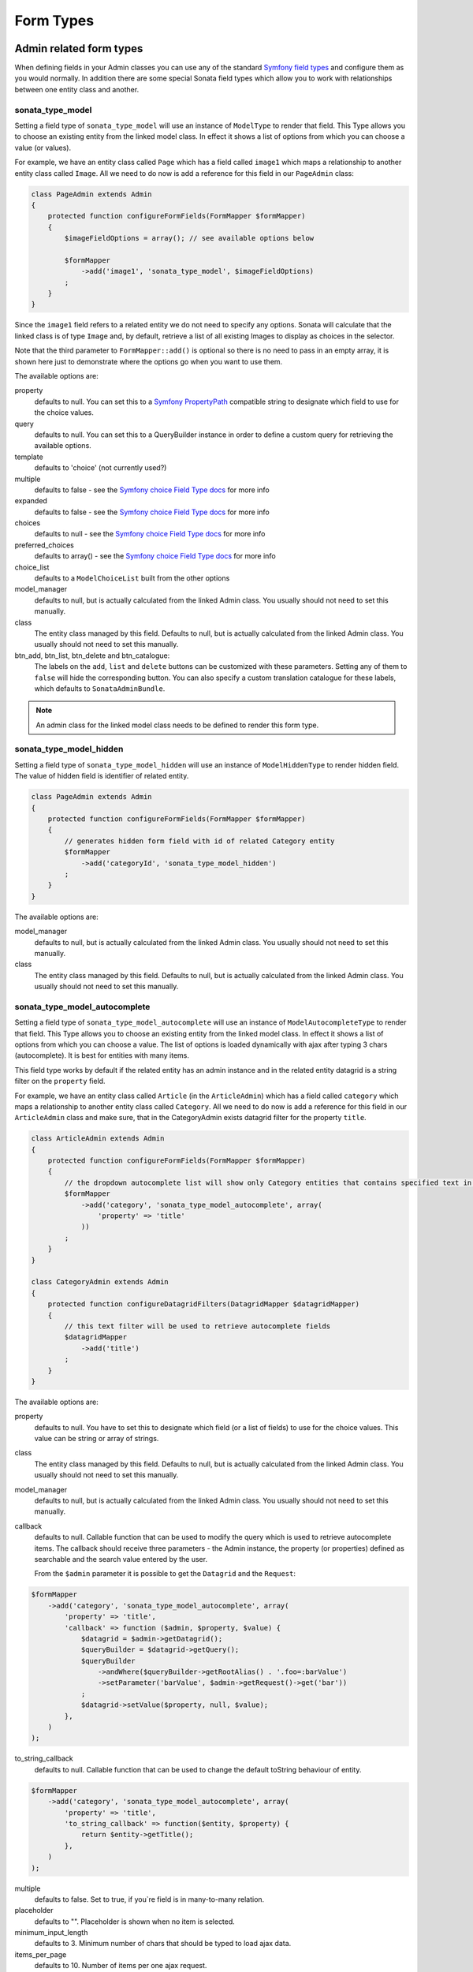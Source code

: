 Form Types
==========

Admin related form types
------------------------

When defining fields in your Admin classes you can use any of the standard
`Symfony field types`_ and configure them as you would normally. In addition
there are some special Sonata field types which allow you to work with
relationships between one entity class and another.

sonata_type_model
^^^^^^^^^^^^^^^^^

Setting a field type of ``sonata_type_model`` will use an instance of
``ModelType`` to render that field. This Type allows you to choose an existing
entity from the linked model class. In effect it shows a list of options from
which you can choose a value (or values).

For example, we have an entity class called ``Page`` which has a field called
``image1`` which maps a relationship to another entity class called ``Image``.
All we need to do now is add a reference for this field in our ``PageAdmin`` class:

.. code-block:: php

    class PageAdmin extends Admin
    {
        protected function configureFormFields(FormMapper $formMapper)
        {
            $imageFieldOptions = array(); // see available options below

            $formMapper
                ->add('image1', 'sonata_type_model', $imageFieldOptions)
            ;
        }
    }

Since the ``image1`` field refers to a related entity we do not need to specify
any options. Sonata will calculate that the linked class is of type ``Image`` and,
by default, retrieve a list of all existing Images to display as choices in the
selector.

Note that the third parameter to ``FormMapper::add()`` is optional so
there is no need to pass in an empty array, it is shown here just to demonstrate
where the options go when you want to use them.

The available options are:

property
  defaults to null. You can set this to a `Symfony PropertyPath`_ compatible
  string to designate which field to use for the choice values.

query
  defaults to null. You can set this to a QueryBuilder instance in order to
  define a custom query for retrieving the available options.

template
  defaults to 'choice' (not currently used?)

multiple
  defaults to false - see the `Symfony choice Field Type docs`_ for more info

expanded
  defaults to false - see the `Symfony choice Field Type docs`_ for more info

choices
  defaults to null - see the `Symfony choice Field Type docs`_ for more info

preferred_choices
  defaults to array() - see the `Symfony choice Field Type docs`_ for more info

choice_list
  defaults to a ``ModelChoiceList`` built from the other options

model_manager
  defaults to null, but is actually calculated from the linked Admin class.
  You usually should not need to set this manually.

class
  The entity class managed by this field. Defaults to null, but is actually
  calculated from the linked Admin class. You usually should not need to set
  this manually.

btn_add, btn_list, btn_delete and btn_catalogue:
  The labels on the ``add``, ``list`` and ``delete`` buttons can be customized
  with these parameters. Setting any of them to ``false`` will hide the
  corresponding button. You can also specify a custom translation catalogue
  for these labels, which defaults to ``SonataAdminBundle``.

.. note::

    An admin class for the linked model class needs to be defined to render this form type.

sonata_type_model_hidden
^^^^^^^^^^^^^^^^^^^^^^^^
Setting a field type of ``sonata_type_model_hidden`` will use an instance of
``ModelHiddenType`` to render hidden field. The value of hidden field is
identifier of related entity.

.. code-block:: php

    class PageAdmin extends Admin
    {
        protected function configureFormFields(FormMapper $formMapper)
        {
            // generates hidden form field with id of related Category entity
            $formMapper
                ->add('categoryId', 'sonata_type_model_hidden')
            ;
        }
    }

The available options are:

model_manager
  defaults to null, but is actually calculated from the linked Admin class.
  You usually should not need to set this manually.

class
  The entity class managed by this field. Defaults to null, but is actually
  calculated from the linked Admin class. You usually should not need to set
  this manually.

sonata_type_model_autocomplete
^^^^^^^^^^^^^^^^^^^^^^^^^^^^^^

Setting a field type of ``sonata_type_model_autocomplete`` will use an instance of
``ModelAutocompleteType`` to render that field. This Type allows you to choose an existing
entity from the linked model class. In effect it shows a list of options from
which you can choose a value. The list of options is loaded dynamically
with ajax after typing 3 chars (autocomplete). It is best for entities with many
items.

This field type works by default if the related entity has an admin instance and
in the related entity datagrid is a string filter on the ``property`` field.

For example, we have an entity class called ``Article`` (in the ``ArticleAdmin``)
which has a field called ``category`` which maps a relationship to another entity
class called ``Category``. All we need to do now is add a reference for this field
in our ``ArticleAdmin`` class and make sure, that in the CategoryAdmin exists
datagrid filter for the property ``title``.

.. code-block:: php

    class ArticleAdmin extends Admin
    {
        protected function configureFormFields(FormMapper $formMapper)
        {
            // the dropdown autocomplete list will show only Category entities that contains specified text in "title" attribute
            $formMapper
                ->add('category', 'sonata_type_model_autocomplete', array(
                    'property' => 'title'
                ))
            ;
        }
    }

    class CategoryAdmin extends Admin
    {
        protected function configureDatagridFilters(DatagridMapper $datagridMapper)
        {
            // this text filter will be used to retrieve autocomplete fields
            $datagridMapper
                ->add('title')
            ;
        }
    }

The available options are:

property
  defaults to null. You have to set this to designate which field (or a list of fields) to use for the choice values.
  This value can be string or array of strings.

class
  The entity class managed by this field. Defaults to null, but is actually
  calculated from the linked Admin class. You usually should not need to set
  this manually.

model_manager
  defaults to null, but is actually calculated from the linked Admin class.
  You usually should not need to set this manually.

callback
  defaults to null. Callable function that can be used to modify the query which is used to retrieve autocomplete items.
  The callback should receive three parameters - the Admin instance, the property (or properties) defined as searchable and the
  search value entered by the user.

  From the ``$admin`` parameter it is possible to get the ``Datagrid`` and the ``Request``:

.. code-block:: php

    $formMapper
        ->add('category', 'sonata_type_model_autocomplete', array(
            'property' => 'title',
            'callback' => function ($admin, $property, $value) {
                $datagrid = $admin->getDatagrid();
                $queryBuilder = $datagrid->getQuery();
                $queryBuilder
                    ->andWhere($queryBuilder->getRootAlias() . '.foo=:barValue')
                    ->setParameter('barValue', $admin->getRequest()->get('bar'))
                ;
                $datagrid->setValue($property, null, $value);
            },
        )
    );

to_string_callback
  defaults to null. Callable function that can be used to change the default toString behaviour of entity.

.. code-block:: php

    $formMapper
        ->add('category', 'sonata_type_model_autocomplete', array(
            'property' => 'title',
            'to_string_callback' => function($entity, $property) {
                return $entity->getTitle();
            },
        )
    );

multiple
  defaults to false. Set to true, if you`re field is in many-to-many relation.

placeholder
  defaults to "". Placeholder is shown when no item is selected.

minimum_input_length
  defaults to 3. Minimum number of chars that should be typed to load ajax data.

items_per_page
  defaults to 10. Number of items per one ajax request.

url
  defaults to "". Target external remote URL for ajax requests.
  You usually should not need to set this manually.

route
  The route ``name`` with ``parameters`` that is used as target URL for ajax
  requests.

width
  defaults to "". Controls the width style attribute of the Select2 container div.

dropdown_auto_width
  defaults to false. Set to true to enable the `dropdownAutoWidth` Select2 option,
  which allows the drop downs to be wider than the parent input, sized according to their content.

container_css_class
  defaults to "". Css class that will be added to select2's container tag.

dropdown_css_class
  defaults to "". CSS class of dropdown list.

dropdown_item_css_class
  defaults to "". CSS class of dropdown item.

req_param_name_search
  defaults to "q". Ajax request parameter name which contains the searched text.

req_param_name_page_number
  defaults to "_page". Ajax request parameter name which contains the page number.

req_param_name_items_per_page
  defaults to "_per_page".  Ajax request parameter name which contains the limit of
  items per page.

template
  defaults to ``SonataAdminBundle:Form/Type:sonata_type_model_autocomplete.html.twig``.
  Use this option if you want to override the default template of this form type.

.. code-block:: php

    class ArticleAdmin extends Admin
    {
        protected function configureFormFields(FormMapper $formMapper)
        {
            $formMapper
                ->add('category', 'sonata_type_model_autocomplete', array(
                    'property' => 'title',
                    'template' => 'AppBundle:Form/Type:sonata_type_model_autocomplete.html.twig',
                ))
            ;
        }
    }

.. code-block:: jinja

    {# src/AppBundle/Resources/views/Form/Type/sonata_type_model_autocomplete.html.twig #}

    {% extends 'SonataAdminBundle:Form/Type:sonata_type_model_autocomplete.html.twig' %}

    {# change the default selection format #}
    {% block sonata_type_model_autocomplete_selection_format %}'<b>'+item.label+'</b>'{% endblock %}

sonata_choice_field_mask
^^^^^^^^^^^^^^^^^^^^^^^^

Setting a field type of ``sonata_choice_field_mask`` will use an instance of
``ChoiceFieldMaskType`` to render choice field.

According the choice made only associated fields are displayed. The others fields are hidden.

.. code-block:: php

    class AppMenuAdmin extends Admin
    {
        protected function configureFormFields(FormMapper $formMapper)
        {
            $formMapper
                ->add('linkType', 'sonata_type_choice_field_mask', array(
                    'choices' => array(
                        'uri' => 'uri',
                        'route' => 'route',
                    ),
                    'map' => array(
                        'route' => array('route', 'parameters'),
                        'uri' => array('uri'),
                    ),
                    'empty_value' => 'Choose an option',
                    'required' => false
                ))
                ->add('route', 'text')
                ->add('uri', 'text')
                ->add('parameters')
            ;
        }
    }

map
  Associative array. Describes the fields that are displayed for each choice.


sonata_type_admin
^^^^^^^^^^^^^^^^^

Setting a field type of ``sonata_type_admin`` will embed another Admin class
and use the embedded Admin's configuration when editing this field.
``sonata_type_admin`` fields should only be used when editing a field which
represents a relationship between two model classes.

This Type allows you to embed a complete form for the related element, which
you can configure to allow the creation, editing and (optionally) deletion of
related objects.

For example, lets use a similar example to the one for ``sonata_type_model`` above.
This time, when editing a ``Page`` using ``PageAdmin`` we want to enable the inline
creation (and editing) of new Images instead of just selecting an existing Image
from a list.

First we need to create an ``ImageAdmin`` class and register it as an Admin class
for managing ``Image`` objects. In our admin.yml we have an entry for ``ImageAdmin``
that looks like this:

.. configuration-block::

    .. code-block:: yaml

        # src/AppBundle/Resources/config/admin.yml

        services:
            app.admin.image:
                class: AppBundle\Admin\ImageAdmin
                tags:
                    - { name: sonata.admin, manager_type: orm, label: "Image" }
                arguments:
                    - ~
                    - AppBundle\Entity\Image
                    - 'SonataAdminBundle:CRUD'
                calls:
                    - [ setTranslationDomain, [AppBundle]]

.. note::

    Refer to `Getting started documentation`_ to see how to define your admin.yml file.

To embed ``ImageAdmin`` within ``PageAdmin`` we just need to change the reference
for the ``image1`` field to ``sonata_type_admin`` in our ``PageAdmin`` class:

.. code-block:: php

    class PageAdmin extends Admin
    {
        protected function configureFormFields(FormMapper $formMapper)
        {
            $formMapper
                ->add('image1', 'sonata_type_admin')
            ;
        }
    }

We do not need to define any options since Sonata calculates that the linked class
is of type ``Image`` and the service definition (in admin.yml) defines that ``Image``
objects are managed by the ``ImageAdmin`` class.

The available options (which can be passed as a third parameter to ``FormMapper::add()``) are:

delete
  defaults to true and indicates that a 'delete' checkbox should be shown allowing
  the user to delete the linked object.

btn_add, btn_list, btn_delete and btn_catalogue:
  The labels on the ``add``, ``list`` and ``delete`` buttons can be customized
  with these parameters. Setting any of them to ``false`` will hide the
  corresponding button. You can also specify a custom translation catalogue
  for these labels, which defaults to ``SonataAdminBundle``.


sonata_type_collection
^^^^^^^^^^^^^^^^^^^^^^

The ``Collection Type`` is meant to handle creation and editing of model
collections. Rows can be added and deleted, and your model abstraction layer may
allow you to edit fields inline. You can use ``type_options`` to pass values
to the underlying forms.

.. code-block:: php

    class ProductAdmin extends Admin
    {
        protected function configureFormFields(FormMapper $formMapper)
        {
            $formMapper
                ->add('sales', 'sonata_type_collection', array(
                    'type_options' => array(
                        // Prevents the "Delete" option from being displayed
                        'delete' => false,
                        'delete_options' => array(
                            // You may otherwise choose to put the field but hide it
                            'type'         => 'hidden',
                            // In that case, you need to fill in the options as well
                            'type_options' => array(
                                'mapped'   => false,
                                'required' => false,
                            )
                        )
                    )
                ), array(
                    'edit' => 'inline',
                    'inline' => 'table',
                    'sortable' => 'position',
                ))
            ;
        }
    }

The available options (which can be passed as a third parameter to ``FormMapper::add()``) are:

btn_add and btn_catalogue:
  The label on the ``add`` button can be customized
  with this parameters. Setting it to ``false`` will hide the
  corresponding button. You can also specify a custom translation catalogue
  for this label, which defaults to ``SonataAdminBundle``.

**TIP**: A jQuery event is fired after a row has been added (``sonata-admin-append-form-element``).
You can listen to this event to trigger custom javascript (eg: add a calendar widget to a newly added date field)

**TIP**: Setting the 'required' option to true does not cause a requirement of 'at least one' child entity.
Setting the 'required' option to false causes all nested form fields to become not required as well.

sonata_type_native_collection (previously collection)
^^^^^^^^^^^^^^^^^^^^^^^^^^^^^^^^^^^^^^^^^^^^^^^^^^^^^

This bundle handle the native symfony ``collection`` form type by adding:

* an ``add`` button if you set the ``allow_add`` option to ``true``.
* a ``delete`` button if you set the ``allow_delete`` option to ``true``.

.. TIP::

    A jQuery event is fired after a row has been added (``sonata-admin-append-form-element``).
    You can listen to this event to trigger custom javascript (eg: add a calendar widget to a newly added date field)

.. TIP::

    A jQuery event is fired after a row has been added (``sonata-collection-item-added``)
    or deleted (``sonata-collection-item-deleted``). You can listen to these events to trigger custom javascript.

FieldDescription options
^^^^^^^^^^^^^^^^^^^^^^^^

The fourth parameter to FormMapper::add() allows you to pass in ``FieldDescription``
options as an array. The most useful of these is ``admin_code``, which allows you to
specify which Admin to use for managing this relationship. It is most useful for inline
editing in conjunction with the ``sonata_type_admin`` form type.

The value used should be the admin *service* name, not the class name. If you do
not specify an ``admin_code`` in this way, the default admin class for the field's
model type will  be used.

For example, to specify the use of the Admin class which is registered as
``sonata.admin.imageSpecial`` for managing the ``image1`` field from our ``PageAdmin``
example above:

.. code-block:: php

    class PageAdmin extends Admin
    {
        protected function configureFormFields(FormMapper $formMapper)
        {
            $formMapper
                ->add('image1', 'sonata_type_admin', array(), array(
                    'admin_code' => 'sonata.admin.imageSpecial'
                ))
            ;
        }
    }

Other specific field configuration options are detailed in the related
abstraction layer documentation.

Types options
-------------

General
^^^^^^^

- ``label``: You can set the ``label`` option to ``false`` if you don't want to show it.

.. code-block:: php

        $formMapper
            ->add('status', null, array(
                'label' => false
            ))
        ;

ChoiceType
^^^^^^^^^^

- ``sortable``: This option can be added for multiple choice widget to activate select2 sortable.

.. code-block:: php

        $formMapper
            ->add('multiChoices', 'choice', array(
                'multiple' => true,
                'sortable' => true,
            ))
        ;

.. _`Symfony field types`: http://symfony.com/doc/current/book/forms.html#built-in-field-types
.. _`Symfony choice Field Type docs`: http://symfony.com/doc/current/reference/forms/types/choice.html
.. _`Symfony PropertyPath`: http://api.symfony.com/2.0/Symfony/Component/Form/Util/PropertyPath.html
.. _`Getting started documentation`: https://sonata-project.org/bundles/admin/master/doc/reference/getting_started.html#importing-it-in-the-main-config-yml
